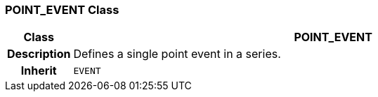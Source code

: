 === POINT_EVENT Class

[cols="^1,3,5"]
|===
h|*Class*
2+^h|*POINT_EVENT*

h|*Description*
2+a|Defines a single point event in a series.

h|*Inherit*
2+|`EVENT`

|===
